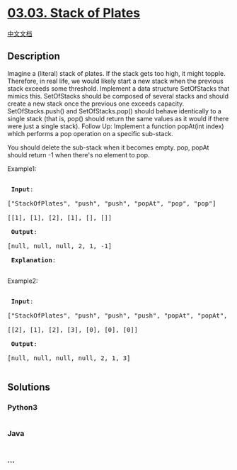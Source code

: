 * [[https://leetcode-cn.com/problems/stack-of-plates-lcci][03.03. Stack
of Plates]]
  :PROPERTIES:
  :CUSTOM_ID: stack-of-plates
  :END:
[[./lcci/03.03.Stack of Plates/README.org][中文文档]]

** Description
   :PROPERTIES:
   :CUSTOM_ID: description
   :END:

#+begin_html
  <p>
#+end_html

Imagine a (literal) stack of plates. If the stack gets too high, it
might topple. Therefore, in real life, we would likely start a new stack
when the previous stack exceeds some threshold. Implement a data
structure SetOfStacks that mimics this. SetOfStacks should be composed
of several stacks and should create a new stack once the previous one
exceeds capacity. SetOfStacks.push() and SetOfStacks.pop() should behave
identically to a single stack (that is, pop() should return the same
values as it would if there were just a single stack). Follow Up:
Implement a function popAt(int index) which performs a pop operation on
a specific sub-stack.

#+begin_html
  </p>
#+end_html

#+begin_html
  <p>
#+end_html

You should delete the sub-stack when it becomes empty. pop, popAt should
return -1 when there's no element to pop.

#+begin_html
  </p>
#+end_html

#+begin_html
  <p>
#+end_html

Example1:

#+begin_html
  </p>
#+end_html

#+begin_html
  <pre>

  <strong> Input</strong>: 

  [&quot;StackOfPlates&quot;, &quot;push&quot;, &quot;push&quot;, &quot;popAt&quot;, &quot;pop&quot;, &quot;pop&quot;]

  [[1], [1], [2], [1], [], []]

  <strong> Output</strong>: 

  [null, null, null, 2, 1, -1]

  <strong> Explanation</strong>: 

  </pre>
#+end_html

#+begin_html
  <p>
#+end_html

Example2:

#+begin_html
  </p>
#+end_html

#+begin_html
  <pre>

  <strong> Input</strong>: 

  [&quot;StackOfPlates&quot;, &quot;push&quot;, &quot;push&quot;, &quot;push&quot;, &quot;popAt&quot;, &quot;popAt&quot;, &quot;popAt&quot;]

  [[2], [1], [2], [3], [0], [0], [0]]

  <strong> Output</strong>: 

  [null, null, null, null, 2, 1, 3]

  </pre>
#+end_html

** Solutions
   :PROPERTIES:
   :CUSTOM_ID: solutions
   :END:

#+begin_html
  <!-- tabs:start -->
#+end_html

*** *Python3*
    :PROPERTIES:
    :CUSTOM_ID: python3
    :END:
#+begin_src python
#+end_src

*** *Java*
    :PROPERTIES:
    :CUSTOM_ID: java
    :END:
#+begin_src java
#+end_src

*** *...*
    :PROPERTIES:
    :CUSTOM_ID: section
    :END:
#+begin_example
#+end_example

#+begin_html
  <!-- tabs:end -->
#+end_html
